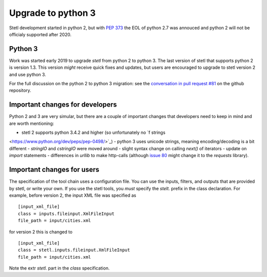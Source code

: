 Upgrade to python 3
===================

Stetl development started in python 2, but with `PEP 373
<https://legacy.python.org/dev/peps/pep-0373/>`_ the EOL of python 2.7 was annouced and python 2
will not be officialy supported after 2020.

Python 3
--------
Work was started early 2019 to upgrade `stetl` from python 2 to python 3. The last version of stetl
that supports python 2 is version 1.3. This version *might* receive quick fixes and updates, but
users are encouraged to upgrade to stetl version 2 and use python 3.

For the full discussion on the python 2 to python 3 migration: see the `conversation in pull
request #81 <https://github.com/geopython/stetl/pull/81>`_ on the github repository.

Important changes for developers
--------------------------------
Python 2 and 3 are very simular, but there are a couple of important changes that developers need
to keep in mind and are worth mentioning:

- stetl 2 supports python 3.4.2 and higher (so unfortunately no `f strings
<https://www.python.org/dev/peps/pep-0498/>`_)
- python 3 uses unicode strings, meaning encoding/decoding is a bit different
- `stringIO` and `cstringIO` were moved around
- slight syntax change on calling `next()` of iterators
- update on `import` statements
- differences in `urllib` to make http-calls (although `issue 80
<https://github.com/geopython/stetl/issues/80>`_ might change it to the `requests` library).

Important changes for users
---------------------------

The specification of the tool chain uses a configuration file. You can use the inputs, filters, and
outputs that are provided by stetl, or write your own. If you use the stetl tools, you *must*
specify the `stelt.` prefix in the class declaration. For example, before version 2, the input XML
file was specified as ::

    [input_xml_file]
    class = inputs.fileinput.XmlFileInput
    file_path = input/cities.xml

for version 2 this is changed to ::

    [input_xml_file]
    class = stetl.inputs.fileinput.XmlFileInput
    file_path = input/cities.xml

Note the extr `stetl.` part in the `class` specification.

